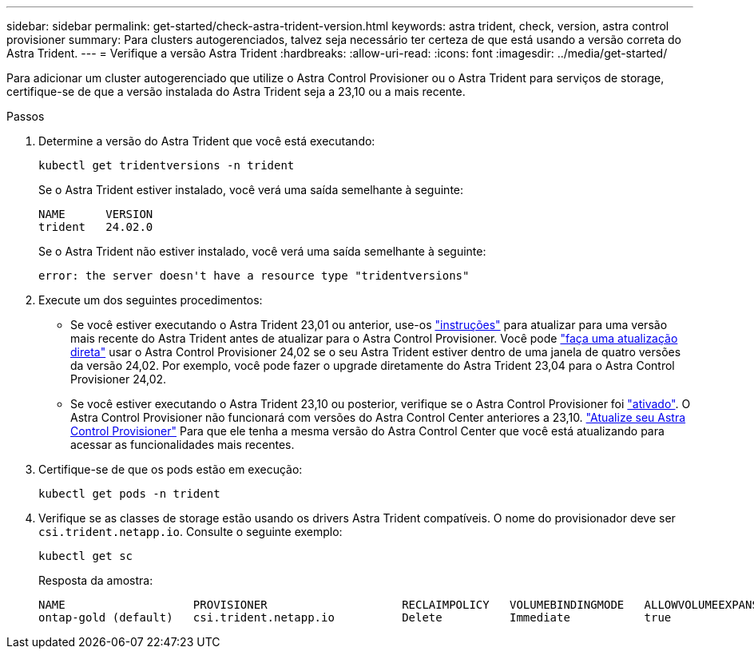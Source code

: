 ---
sidebar: sidebar 
permalink: get-started/check-astra-trident-version.html 
keywords: astra trident, check, version, astra control provisioner 
summary: Para clusters autogerenciados, talvez seja necessário ter certeza de que está usando a versão correta do Astra Trident. 
---
= Verifique a versão Astra Trident
:hardbreaks:
:allow-uri-read: 
:icons: font
:imagesdir: ../media/get-started/


[role="lead"]
Para adicionar um cluster autogerenciado que utilize o Astra Control Provisioner ou o Astra Trident para serviços de storage, certifique-se de que a versão instalada do Astra Trident seja a 23,10 ou a mais recente.

.Passos
. Determine a versão do Astra Trident que você está executando:
+
[source, console]
----
kubectl get tridentversions -n trident
----
+
Se o Astra Trident estiver instalado, você verá uma saída semelhante à seguinte:

+
[listing]
----
NAME      VERSION
trident   24.02.0
----
+
Se o Astra Trident não estiver instalado, você verá uma saída semelhante à seguinte:

+
[listing]
----
error: the server doesn't have a resource type "tridentversions"
----
. Execute um dos seguintes procedimentos:
+
** Se você estiver executando o Astra Trident 23,01 ou anterior, use-os https://docs.netapp.com/us-en/trident/trident-managing-k8s/upgrade-trident.html["instruções"^] para atualizar para uma versão mais recente do Astra Trident antes de atualizar para o Astra Control Provisioner. Você pode link:../use/enable-acp.html["faça uma atualização direta"] usar o Astra Control Provisioner 24,02 se o seu Astra Trident estiver dentro de uma janela de quatro versões da versão 24,02. Por exemplo, você pode fazer o upgrade diretamente do Astra Trident 23,04 para o Astra Control Provisioner 24,02.
** Se você estiver executando o Astra Trident 23,10 ou posterior, verifique se o Astra Control Provisioner foi link:../use/faq.html#running-acp-check["ativado"]. O Astra Control Provisioner não funcionará com versões do Astra Control Center anteriores a 23,10. link:../get-started/enable-acp.html["Atualize seu Astra Control Provisioner"] Para que ele tenha a mesma versão do Astra Control Center que você está atualizando para acessar as funcionalidades mais recentes.


. Certifique-se de que os pods estão em execução:
+
[source, console]
----
kubectl get pods -n trident
----
. Verifique se as classes de storage estão usando os drivers Astra Trident compatíveis. O nome do provisionador deve ser `csi.trident.netapp.io`. Consulte o seguinte exemplo:
+
[source, console]
----
kubectl get sc
----
+
Resposta da amostra:

+
[listing]
----
NAME                   PROVISIONER                    RECLAIMPOLICY   VOLUMEBINDINGMODE   ALLOWVOLUMEEXPANSION   AGE
ontap-gold (default)   csi.trident.netapp.io          Delete          Immediate           true                   5d23h
----

